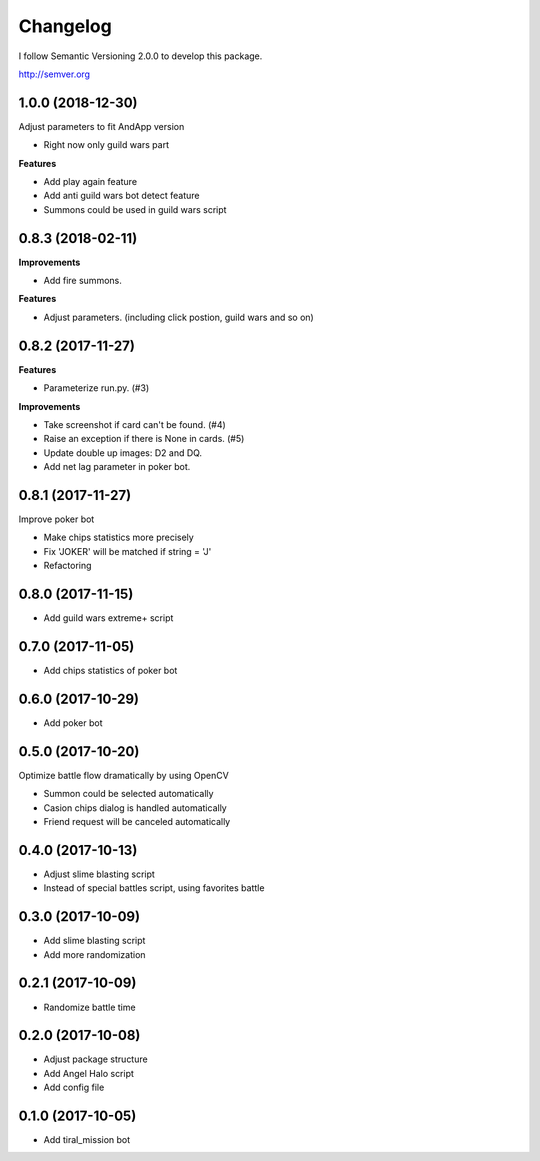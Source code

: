 Changelog
=========

I follow Semantic Versioning 2.0.0 to develop this package.

http://semver.org

1.0.0 (2018-12-30)
------------------
Adjust parameters to fit AndApp version

* Right now only guild wars part

**Features**

* Add play again feature
* Add anti guild wars bot detect feature
* Summons could be used in guild wars script

0.8.3 (2018-02-11)
------------------
**Improvements**

* Add fire summons.

**Features**

* Adjust parameters. (including click postion, guild wars and so on)

0.8.2 (2017-11-27)
------------------
**Features**

* Parameterize run.py. (#3)

**Improvements**

* Take screenshot if card can't be found. (#4)
* Raise an exception if there is None in cards. (#5)
* Update double up images: D2 and DQ.
* Add net lag parameter in poker bot.

0.8.1 (2017-11-27)
------------------
Improve poker bot

* Make chips statistics more precisely
* Fix 'JOKER' will be matched if string = 'J'
* Refactoring

0.8.0 (2017-11-15)
------------------
* Add guild wars extreme+ script

0.7.0 (2017-11-05)
------------------
* Add chips statistics of poker bot

0.6.0 (2017-10-29)
------------------
* Add poker bot

0.5.0 (2017-10-20)
------------------
Optimize battle flow dramatically by using OpenCV

* Summon could be selected automatically
* Casion chips dialog is handled automatically
* Friend request will be canceled automatically

0.4.0 (2017-10-13)
------------------
* Adjust slime blasting script
* Instead of special battles script, using favorites battle

0.3.0 (2017-10-09)
------------------
* Add slime blasting script
* Add more randomization

0.2.1 (2017-10-09)
------------------
* Randomize battle time

0.2.0 (2017-10-08)
------------------
* Adjust package structure 
* Add Angel Halo script
* Add config file

0.1.0 (2017-10-05)
------------------
* Add tiral_mission bot
